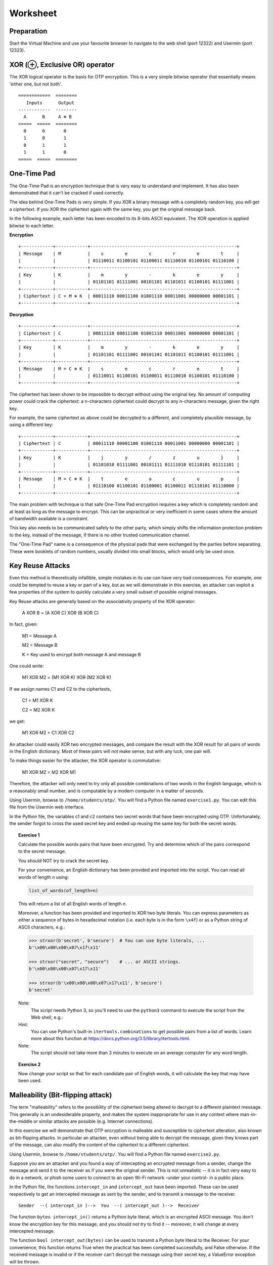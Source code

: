 Worksheet
========================================================================

Preparation
___________

Start the Virtual Machine and use your favourite browser to navigate to the
web shell (port 12322) and Usermin (port 12323).



XOR (⊕, Exclusive OR) operator
______________________________

The XOR logical operator is the basis for OTP encryption. This is a very simple bitwise
operator that essentially means 'either one, but not both'.

::

  ============  ========
     Inputs      Output
  ------------  --------
    A      B     A ⊕ B
  =====  =====  ========
    0      0       0
    1      0       1
    0      1       1
    1      1       0
  =====  =====  ========


One-Time Pad
____________

The One-Time Pad is an encryption technique that is very easy to understand and
implement. It has also been demonstrated that it can't be cracked if used correctly.

The idea behind One-Time Pads is very simple. If you XOR a binary message with a
completely random key, you will get a ciphertext. If you XOR the ciphertext again
with the same key, you get the original message back.

In the following example, each letter has been encoded to its 8-bits ASCII
equivalent. The XOR operation is applied bitwise to each letter.


**Encryption**

::

  +------------+------------+-------------------------------------------------------+
  | Message    | M          |    s        e        c        r        e        t     |
  |            |            | 01110011 01100101 01100011 01110010 01100101 01110100 |
  +------------+------------+-------------------------------------------------------+
  | Key        | K          |    m        y        -        k        e        y     |
  |            |            | 01101101 01111001 00101101 01101011 01100101 01111001 |
  +------------+------------+-------------------------------------------------------+
  | Ciphertext | C = M ⊕ K  | 00011110 00011100 01001110 00011001 00000000 00001101 |
  +------------+------------+-------------------------------------------------------+


**Decryption**

::

   +------------+------------+-------------------------------------------------------+
   | Ciphertext | C          | 00011110 00011100 01001110 00011001 00000000 00001101 |
   +------------+------------+-------------------------------------------------------+
   | Key        | K          |    m        y        -        k        e        y     |
   |            |            | 01101101 01111001 00101101 01101011 01100101 01111001 |
   +------------+------------+-------------------------------------------------------+
   | Message    | M = C ⊕ K  |    s        e        c        r        e        t     |
   |            |            | 01110011 01100101 01100011 01110010 01100101 01110100 |
   +------------+------------+-------------------------------------------------------+


The ciphertext has been shown to be impossible to decrypt
without using the original key. No amount of computing power could crack
the ciphertext: a n-characters ciphertext could decrypt to any
n-characters message, given the right key.

For example, the same ciphertext as above could be decrypted to a different, and
completely plausible message, by using a different key:

::

   +------------+------------+-------------------------------------------------------+
   | Ciphertext | C          | 00011110 00001100 01001110 00011001 00000000 00001101 |
   +------------+------------+-------------------------------------------------------+
   | Key        | K          |    j        y        /        z        u        }     |
   |            |            | 01101010 01111001 00101111 01111010 01110101 01111101 |
   +------------+------------+-------------------------------------------------------+
   | Message    | M = C ⊕ K  |    t        e        a        c        u        p     |
   |            |            | 01110100 01100101 01100001 01100011 01110101 01110000 |
   +------------+------------+-------------------------------------------------------+


The main problem with technique is that safe One-Time Pad encryption
requires a key which is completely random and at least as long as the message to encrypt.
This can be unpractical or very inefficient in some cases where the amount of
bandwidth available is a constraint.

This key also needs to be communicated safely to the other party, which simply
shifts the information protection problem to the key, instead of the message,
if there is no other trusted communication channel.

The "One-Time Pad" name is a consequence of the physical pads that were exchanged
by the parties before separating. These were booklets of random numbers, usually
divided into small blocks, which would only be used once.


Key Reuse Attacks
_________________

Even this method is theoretically infallible, simple mistakes in its use can
have very bad consequences. For example, one could be tempted to reuse a key
or part of a key, but as we will demonstrate in this exercise, an attacker
can exploit a few properties of the system to quickly calculate a very small
subset of possible original messages.

Key Reuse attacks are generally based on the associativity property of the
XOR operator:

  A XOR B = (A XOR C) XOR (B XOR C)

In fact, given:

  M1 = Message A

  M2 = Message B

  K  = Key used to encrypt both message A and message B

One could write:

  M1 XOR M2 = (M1 XOR K) XOR (M2 XOR K)

If we assign names C1 and C2 to the ciphertexts,

  C1 = M1 XOR K

  C2 = M2 XOR K

we get:

  M1 XOR M2 = C1 XOR C2


An attacker could easily XOR two encrypted messages, and compare the result
with the XOR result for all pairs of words in the English dictionary. Most
of these pairs will not make sense, but with any luck, one pair will.

To make things easier for the attacker, the XOR operator is commutative:

  M1 XOR M2 = M2 XOR M1

Therefore, the attacker will only need to try only all possible combinations
of two words in the English language, which is a reasonably small number,
and is computable by a modern computer in a matter of seconds.

Using Usermin, browse to ``/home/students/otp/``. You will find a Python
file named ``exercise1.py``. You can edit this file from the Usermin web
interface.

In the Python file, the variables c1 and c2 contains two secret words
that have been encrypted using OTP. Unfortunately, the sender forgot
to cross the used secret key and ended up reusing the same key for both
the secret words.


.. topic:: Exercise 1

  Calculate the possible words pairs that have been encrypted. Try and
  determine which of the pairs correspond to the secret message.

  You should NOT try to crack the secret key.

  For your convenience, an English dictionary has been provided and imported
  into the script. You can read all words of length *n* using:

  .. code:: python

    list_of_words(of_length=n)

  This will return a list of all English words of length *n*.

  Moreover, a function has been provided and imported to XOR two byte literals.
  You can express parameters as either a sequence of bytes in hexadecimal
  notation (i.e. each byte is in the form ``\x4f``) or as a Python string
  of ASCII characters, e.g.:

  .. code:: python

    >>> strxor(b'secret', b'secure')  # You can use byte literals, ...
    b'\x00\x00\x00\x07\x17\x11'

    >>> strxor("secret", "secure")    # ... or ASCII strings.
    b'\x00\x00\x00\x07\x17\x11'

    >>> strxor(b'\x00\x00\x00\x07\x17\x11', b'secure')
    b'secret'


  Note:
    The script needs Python 3, so you'll need to use
    the ``python3`` command to execute the script from the
    Web shell, e.g.:

    .. code:: bash
      cd /home/student/otp/
      python3 exercise1.py


  Hint:
    You can use Python's built-in ``itertools.combinations`` to get
    possible pairs from a list of words. Learn more about this
    function at https://docs.python.org/3.5/library/itertools.html.

  Note:
    The script should not take more than 3 minutes to execute
    on an average computer for any word length.


.. topic:: Exercise 2

  Now change your script so that  for each candidate pair of English words,
  it will calculate the key that may have been used.



Malleability (Bit-flipping attack)
__________________________________

The term "malleability" refers to the possibility of the ciphertext being
altered to decrypt to a different plaintext message. This generally is an
undesiderable property, and makes the system inappropriate for use in any
context where man-in-the-middle or similar attacks are possible (e.g.
Internet connections).

In this exercise we will demonstrate that OTP encryption is malleable and
susceptible to ciphertext alteration, also known as bit-flipping attacks.
In particular an attacker, even without
being able to decrypt the message, given they knows part of the message,
can also modify the content of the ciphertext to a different ciphertext.

Using Usermin, browse to ``/home/students/otp/``. You will find a Python
file named ``exercise2.py``.

Suppose you are an attacker and you found a way of intercepting an encrypted
message from a sender, change the message and send it to the receiver as if
you were the original sender. This is not unrealistic -- it is in fact very
easy to do in a network, or phish some users to connect to an open Wi-Fi
network -under your control- in a public place.

In the Python file, the functions ``intercept_in`` and ``intercept_out`` have
been imported. These can be used respectively to get an intercepted message
as sent by the sender, and to transmit a message to the receiver.

::

  Sender  --( intercept_in )-->  You  --( intercept_out )-->  Receiver

The function ``bytes intercept_in()`` returns a Python byte literal, which is
an encrypted ASCII message. You don't know the encryption key for this message,
and you should not try to find it -- moreover, it will change at every
intercepted message.

The function ``bool intercept_out(bytes)`` can be used to transmit a Python
byte literal to the Receiver. For your convenience, this function returns
True when the practical has been completed successfully, and False otherwise.
If the received message is invalid or if the receiver can't decrypt the
message using their secret key, a ValueError exception will be thrown.

Even if you don't know the secret key, suppose you find out the content of
the plaintext which is encrypted. For the purpose of this practical, you can
do so by simply running the Python script unaltered -- which simply wires
the input to the output, allowing for normal communication between the
parties:

.. code:: bash
  cd /home/student/otp/
  python3 exercise2.py


.. topic:: Exercise 3

  Change the Python script to activate a super massive black hole.

  Hint:
    You can use the ``strxor`` method, which has already been imported
    into the Python script, from the previous Exercise.

  Hint:
    You want to generate B XOR K, but you don't know K.

    Remember the associativity property of the XOR operator:

      X XOR Y = (X XOR Z) XOR (Y XOR Z)


Ciphertext malleability could also be exploited in replay attacks: these differs from
man-in-the-middle attacks in the fact that the latter intercept and immediately
replace the original message with an altered message, while replay attacks
are executed by using replaying the same message or the altered message at
a different time.
